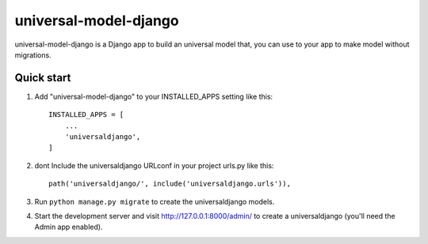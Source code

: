 ======================
universal-model-django
======================

universal-model-django is a Django app to build an universal model that,
you can use to your app to make model without migrations.


Quick start
-----------

1. Add "universal-model-django" to your INSTALLED_APPS setting like this::

    INSTALLED_APPS = [
        ...
        'universaldjango',
    ]

2. dont Include the universaldjango URLconf in your project urls.py like this::

    path('universaldjango/', include('universaldjango.urls')),

3. Run ``python manage.py migrate`` to create the universaldjango models.

4. Start the development server and visit http://127.0.0.1:8000/admin/
   to create a universaldjango (you'll need the Admin app enabled).
